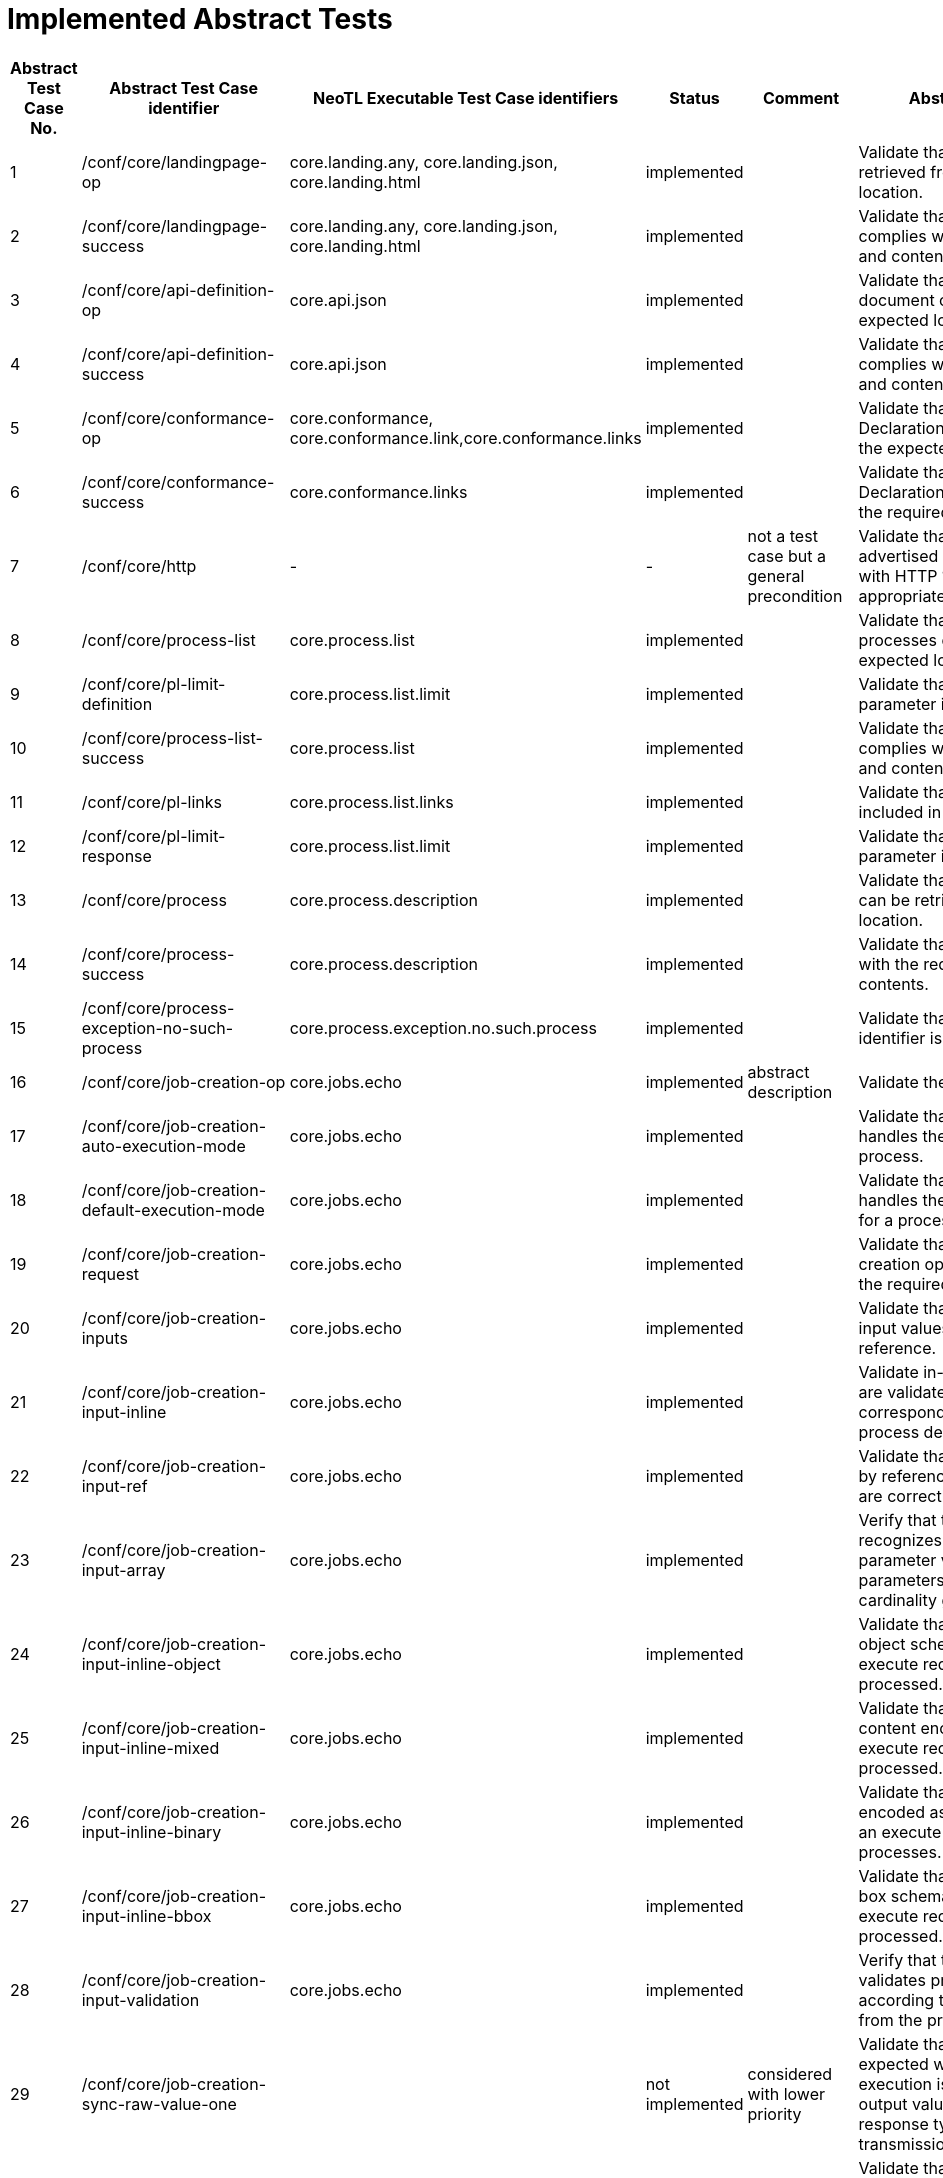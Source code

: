 = Implemented Abstract Tests

[format="csv", separator=";", options="header"]
|===
Abstract Test Case No.;Abstract Test Case identifier ;NeoTL Executable Test Case identifiers;Status;Comment;Abstract Test Purpose
1;/conf/core/landingpage-op;core.landing.any, core.landing.json, core.landing.html;implemented;;Validate that a landing page can be retrieved from the expected location.
2;/conf/core/landingpage-success;core.landing.any, core.landing.json, core.landing.html;implemented;;Validate that the landing page complies with the require structure and contents.
3;/conf/core/api-definition-op;core.api.json;implemented;;Validate that the API Definition document can be retrieved from the expected location.
4;/conf/core/api-definition-success;core.api.json;implemented;;Validate that the API Definition complies with the required structure and contents.
5;/conf/core/conformance-op;core.conformance, core.conformance.link,core.conformance.links;implemented;;Validate that a Conformance Declaration can be retrieved from the expected location.
6;/conf/core/conformance-success;core.conformance.links;implemented;;Validate that the Conformance Declaration response complies with the required structure and contents.
7;/conf/core/http;-;-;not a test case but a general precondition;Validate that the resource paths advertised through the API conform with HTTP 1.1 and, where appropriate, TLS.
8;/conf/core/process-list;core.process.list;implemented;;Validate that information about the processes can be retrieved from the expected location.
9;/conf/core/pl-limit-definition;core.process.list.limit;implemented;;Validate that the limit query parameter is constructed correctly.
10;/conf/core/process-list-success;core.process.list;implemented;;Validate that the process list content complies with the required structure and contents.
11;/conf/core/pl-links;core.process.list.links;implemented;;Validate that the proper links are included in a response.
12;/conf/core/pl-limit-response;core.process.list.limit;implemented;;Validate that the limit query parameter is processed correctly.
13;/conf/core/process;core.process.description;implemented;;Validate that a process description can be retrieved from the expected location.
14;/conf/core/process-success;core.process.description;implemented;;Validate that the content complies with the required structure and contents.
15;/conf/core/process-exception-no-such-process;core.process.exception.no.such.process;implemented;;Validate that an invalid process identifier is handled correctly.
16;/conf/core/job-creation-op;core.jobs.echo;implemented;abstract description;Validate the creation of a new job.
17;/conf/core/job-creation-auto-execution-mode;core.jobs.echo;implemented;;Validate that the server correctly handles the execution mode for a process.
18;/conf/core/job-creation-default-execution-mode;core.jobs.echo;implemented;;Validate that the server correctly handles the default execution mode for a process.
19;/conf/core/job-creation-request;core.jobs.echo;implemented;;Validate that the body of a job creation operation complies with the required structure and contents.
20;/conf/core/job-creation-inputs;core.jobs.echo;implemented;;Validate that servers can accept input values both inline and by reference.
21;/conf/core/job-creation-input-inline;core.jobs.echo;implemented;;Validate in-line process input values are validated against the corresponding schema from the process description.
22;/conf/core/job-creation-input-ref;core.jobs.echo;implemented;;Validate that input values specified by reference in an execute request are correctly processed.
23;/conf/core/job-creation-input-array;core.jobs.echo;implemented;;Verify that the server correctly recognizes the encoding of parameter values for input parameters with a maximum cardinality greater than one.
24;/conf/core/job-creation-input-inline-object;core.jobs.echo;implemented;;Validate that inputs with a complex object schema encoded in-line in an execute request are correctly processed.
25;/conf/core/job-creation-input-inline-mixed;core.jobs.echo;implemented;;Validate that inputs of mixed content encoded in-line in an execute request are correctly processed.
26;/conf/core/job-creation-input-inline-binary;core.jobs.echo;implemented;;Validate that binary input values encoded as base-64 string in-line in an execute request are correctly processes.
27;/conf/core/job-creation-input-inline-bbox;core.jobs.echo;implemented;;Validate that inputs with a bounding box schema encoded in-line in an execute request are correctly processed.
28;/conf/core/job-creation-input-validation;core.jobs.echo;implemented;;Verify that the server correctly validates process input values according to the definition obtained from the process description.
29;/conf/core/job-creation-sync-raw-value-one;;not implemented;considered with lower priority;Validate that the server responds as expected when synchronous execution is negotiated, a single output value is requested, the response type is raw and the output transmission is value.
30;/conf/core/job-creation-sync-raw-value-multi;;not implemented;considered with lower priority;Validate that the server responds as expected when synchronous execution is negotiated, the response type is raw and the output transmission is value.
31;/conf/core/job-creation-sync-raw-ref;;not implemented;considered with lower priority;Validate that the server responds as expected when synchronous execution is negotiated, the response type is raw and the transmission mode is ref.
32;/conf/core/job-creation-sync-raw-mixed-multi;;not implemented;considered with lower priority;Validate that the server responds as expected when synchronous execution is negotiated, the response type is raw and the output transmission is a mix of value and reference.
33;/conf/core/job-creation-sync-document;core.jobs.echo;implemented;;Validate that the server responds as expected when synchronous execution is negotiated and the response type is document.
34;/conf/core/job-creation-success-async;core.jobs.echo;implemented;;Validate the results of a job that has been created using the async execution mode.
35;/conf/core/job-op;core.jobs.echo;implemented;;Validate that the status info of a job can be retrieved.
36;/conf/core/job-success;core.jobs.echo;implemented;;Validate that the job status info complies with the require structure and contents.
37;/conf/core/job-exception-no-such-job;core.jobs.echo;implemented;;Validate that an invalid job identifier is handled correctly.
38;/conf/core/job-results;core.jobs.echo;implemented;;Validate that the results of a job can be retrieved.
39;/conf/core/job-results-sync;core.jobs.echo;implemented;;Validate that the server responds as expected when getting results from a job for a process that has been executed synchronously.
40;/conf/core/job-results-async-raw-value-one;;not implemented;considered with lower priority;Validate that the server responds as expected when asynchronous execution is negotiated, one output is requested, the response type is raw and the output transmission is value.
41;/conf/core/job-results-async-raw-value-multi;;not implemented;considered with lower priority;Validate that the server responds as expected when asynchronous execution is <sc_execution_mode,negotiated>>, more than one output is requested, the response type is raw and the output transmission is value.
42;/conf/core/job-results-async-raw-ref;;not implemented;considered with lower priority;Validate that the server responds as expected when asynchronous execution is <,sc_execution_mode,negotiated>>, the response type is raw and the output transmission is reference.
43;/conf/core/job-results-async-raw-mixed-multi;;not implemented;considered with lower priority;Validate that the server responds as expected when asynchronous execution is negotiated, more than one output is requested, the response type is raw and the output transmission is a mix of value and reference.
44;/conf/core/job-results-async-document;core.jobs.echo;implemented;;Validate that the server responds as expected when the asynchronous execution is negotiated and the response type is document.
45;/conf/core/job-results-failed;;not implemented;Requires a concrete, reproducible data-driven scenario or white box test, duplicate identifier with ATC 47;Validate that the job results retrieved using an invalid job identifier complies with the require structure and contents.
46;/conf/core/job-results-exception-results-not-ready;;not implemented;Requires a concrete, reproducible data-driven scenario or white box test;Validate that the job results retrieved for an incomplete job complies with the require structure and contents.
47;/conf/core/job-results-failed;core.jobs.results.failed;implemented;;Validate that the job results for a failed job complies with the require structure and contents.
48;/conf/ogc-process-description/json-encoding;core tests with ogc-process-description CC;indirectly;expressed by dependencies on 'core';Verify that a JSON-encoded OGC Process Description complies with the required structure and contents.
49;/conf/ogc-process-description/inputs-def;core tests with ogc-process-description CC;indirectly;expressed by dependencies on 'core';Verify that the definition of inputs for each process complies with the required structure and contents.
50;/conf/ogc-process-description/input-def;core tests with ogc-process-description CC;indirectly;expressed by dependencies on 'core';Verify that the definition of each input for each process complies with the required structure and contents.
51;/conf/ogc-process-description/input-mixed-type;core tests with ogc-process-description CC;indirectly;expressed by dependencies on 'core';Validate that each input of mixed type complies with the required structure and contents.
52;/conf/ogc-process-description/outputs-def;core tests with ogc-process-description CC;indirectly;expressed by dependencies on 'core';Verify that the definition of outputs for each process complies with the required structure and contents.
53;/conf/ogc-process-description/output-def;core tests with ogc-process-description CC;indirectly;expressed by dependencies on 'core';Verify that the definition of each output for each process complies with the required structure and contents.
54;/conf/ogc-process-description/output-mixed-type;core tests with ogc-process-description CC;indirectly;expressed by dependencies on 'core';Validate that each output of mixed type complies with the required structure and contents.
55;/conf/json/definition;core tests with json CC;indirectly;expressed by dependencies on 'core';Verify support for JSON.
56;/conf/html/content;core tests with html CC;indirectly;expressed by dependencies on 'core';Verify the content of an HTML document given an input document and schema.
57;/conf/html/definition;core tests with html CC;indirectly;expressed by dependencies on 'core';Verify support for HTML
58;/conf/oas30/completeness;openapi3.definitions.openapi;implemented;Checked with OpenAPI3 Assertion;Verify the completeness of an OpenAPI document.
59;/conf/oas30/exceptions-codes;openapi3.definitions.openapi;implemented;Checked with OpenAPI3 Assertion;Verify that the OpenAPI document fully describes potential exception codes.
60;/conf/oas30/oas-definition-1;openapi3.definitions.openapi, openapi3.definitions.html;implemented;;Verify that JSON and HTML versions of the OpenAPI document are available.
61;/conf/oas30/oas-definition-2;openapi3.definitions.openapi;implemented;;Verify that the OpenAPI document is valid JSON.
62;/conf/oas30/oas-impl;-;not implemented;a very abstract description;Verify that all capabilities specified in the OpenAPI definition are implemented by the API.
63;/conf/oas30/security;openapi3.definitions.openapi;implemented;Checked with OpenAPI3 Assertion;Verify that any authentication protocols implemented by the API are documented in the OpenAPI document.
64;/conf/job-list/job-list-op;oapi.processes.joblist.list;implemented;;Validate that information about jobs can be retrieved from the expected location.
65;/conf/job-list/type-definition;oapi.processes.joblist.parameter.type;implemented;;Validate that the type query parameter is constructed correctly.
66;/conf/job-list/processID-definition;core.jobs.echo;indirectly;Indirectly through other test case;Validate that the processID query parameter is constructed correctly.
67;/conf/job-list/status-definition;oapi.processes.joblist.parameter.status;implemented;;Validate that the status query parameter is constructed correctly.
68;/conf/job-list/datetime-definition;;not implemented;considered with lower priority;Validate that the datetime query parameter is constructed correctly.
69;/conf/job-list/duration-definition;;not implemented;considered with lower priority;Validate that the minDuration and maxDuration query parameter are constructed correctly.
70;/conf/job-list/limit-definition;oapi.processes.joblist.parameter.limit;implemented;;Validate that the limit query parameter is constructed correctly.
71;/conf/job-list/job-list-success;oapi.processes.joblist.list;implemented;;Validate that the job list content complies with the required structure and contents.
72;/conf/job-list/links;oapi.processes.joblist.links;implemented;;Validate that the proper links are included in a response.
73;/conf/job-list/type-response;oapi.processes.joblist.list;implemented;;Validate that the type query parameter is processed correctly.
74;/conf/job-list/processID-mandatory;core.jobs.echo;indirectly;Indirectly through other test case;Validate that the processID property is present in every job.
75;/conf/job-list/processID-response;core.jobs.echo;indirectly;Indirectly through other test case;Validate that the processID query parameter is processed correctly.
76;/conf/job-list/status-response;oapi.processes.joblist.parameter.status;implemented;;Validate that the status query parameter is processed correctly.
77;/conf/job-list/datetime-response;;not implemented;considered with lower priority;Validate that the datetime query parameter is processed correctly.
78;/conf/job-list/duration-response;;not implemented;considered with lower priority;Validate that the minDuration and maxDuration query parameter are processed correctly.
79;/conf/job-list/limit-response;oapi.processes.joblist.parameter.limit;implemented;;Validate that the limit query parameter is processed correctly.
80;/conf/callback/job-callback;oapi.callback.echo;not implemented …;Callback implemented in Framework, Concept in DSL, but not yet in the Execution Engine;Validate the passing of a subscriber-URL in an execute request.
81;/conf/dismiss/job-dismiss-op;;not implemented;echo process should have a sleep parameter, which can be set by the framework;Validate that a running job can be dismissed.
82;/conf/dismiss/job-dismiss-success;;not implemented;echo process should have a sleep parameter, which can be set by the framework;Validate that the content returned when dismissing a job complies with the required structure and contents.
|===
